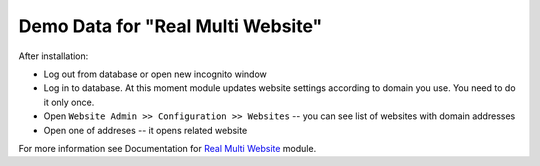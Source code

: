 ====================================
 Demo Data for "Real Multi Website"
====================================

After installation:

* Log out from database or open new incognito window
* Log in to database. At this moment module updates website settings according
  to domain you use. You need to do it only once.
* Open ``Website Admin >> Configuration >> Websites`` -- you can see list of websites with domain addresses
* Open one of addreses -- it opens related website

For more information see Documentation for `Real Multi Website <https://apps.awkhad.com/apps/modules/12.0/website_multi_company_demo>`_ module.
